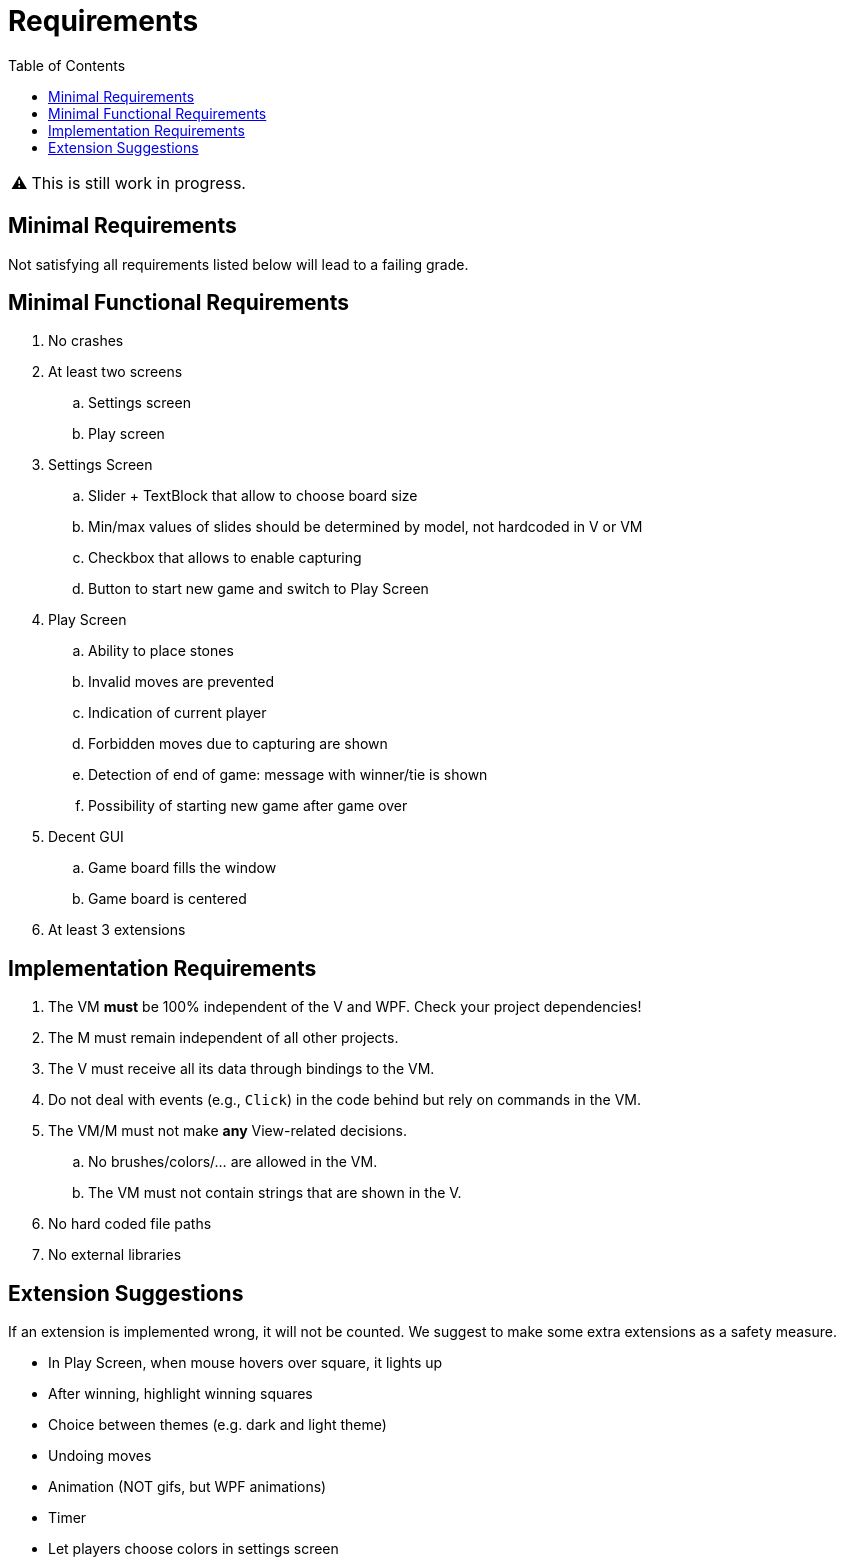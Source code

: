 // ROOT
:tip-caption: 💡
:note-caption: ℹ️
:important-caption: ⚠️
:task-caption: 🔨
:source-highlighter: pygments
:toc: left
:toclevels: 3
:experimental:
:nofooter:

= Requirements

[IMPORTANT]
====
This is still work in progress.
====

== Minimal Requirements

Not satisfying all requirements listed below will lead to a failing grade.

== Minimal Functional Requirements

. No crashes
. At least two screens
.. Settings screen
.. Play screen
. Settings Screen
.. Slider + TextBlock that allow to choose board size
.. Min/max values of slides should be determined by model, not hardcoded in V or VM
.. Checkbox that allows to enable capturing
.. Button to start new game and switch to Play Screen
. Play Screen
.. Ability to place stones
.. Invalid moves are prevented
.. Indication of current player
.. Forbidden moves due to capturing are shown
.. Detection of end of game: message with winner/tie is shown
.. Possibility of starting new game after game over
. Decent GUI
.. Game board fills the window
.. Game board is centered
. At least 3 extensions

== Implementation Requirements

. The VM *must* be 100% independent of the V and WPF.
  Check your project dependencies!
. The M must remain independent of all other projects.
. The V must receive all its data through bindings to the VM.
. Do not deal with events (e.g., `Click`) in the code behind but rely on commands in the VM.
. The VM/M must not make *any* View-related decisions.
.. No brushes/colors/... are allowed in the VM.
.. The VM must not contain strings that are shown in the V.
. No hard coded file paths
. No external libraries

== Extension Suggestions

If an extension is implemented wrong, it will not be counted.
We suggest to make some extra extensions as a safety measure.

* In Play Screen, when mouse hovers over square, it lights up
* After winning, highlight winning squares
* Choice between themes (e.g. dark and light theme)
* Undoing moves
* Animation (NOT gifs, but WPF animations)
* Timer
* Let players choose colors in settings screen
